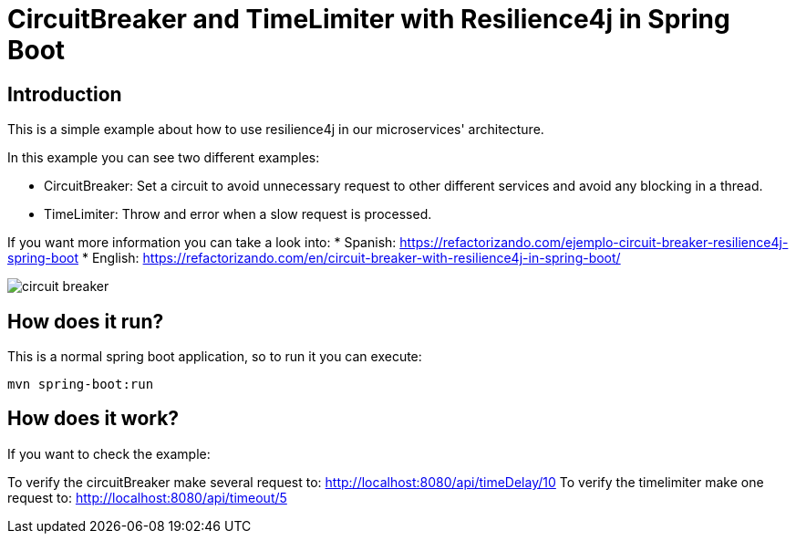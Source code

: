= CircuitBreaker and TimeLimiter with Resilience4j in Spring Boot =

== Introduction
This is a simple example about how to use resilience4j in our microservices' architecture.

In this example you can see two different examples:

    * CircuitBreaker: Set a circuit to avoid unnecessary request to other different services and avoid any blocking in a thread.

    * TimeLimiter: Throw and error when a slow request is processed.

If you want more information you can take a look into:
* Spanish: https://refactorizando.com/ejemplo-circuit-breaker-resilience4j-spring-boot
* English: https://refactorizando.com/en/circuit-breaker-with-resilience4j-in-spring-boot/

image::circuit_breaker.png[]

== How does it run?

This is a normal spring boot application, so to run it you can execute:

    mvn spring-boot:run

== How does it work?

If you want to check the example:

To verify the circuitBreaker make several request to: http://localhost:8080/api/timeDelay/10
To verify the timelimiter make one request to: http://localhost:8080/api/timeout/5

